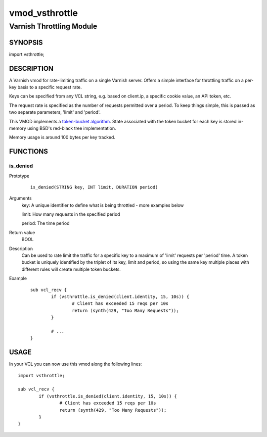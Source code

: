 ===============
vmod_vsthrottle
===============

-------------------------
Varnish Throttling Module
-------------------------

SYNOPSIS
========

import vsthrottle;

DESCRIPTION
===========

A Varnish vmod for rate-limiting traffic on a single Varnish
server. Offers a simple interface for throttling traffic on a per-key
basis to a specific request rate.

Keys can be specified from any VCL string, e.g. based on client.ip, a
specific cookie value, an API token, etc.

The request rate is specified as the number of requests permitted over
a period. To keep things simple, this is passed as two separate
parameters, 'limit' and 'period'.

This VMOD implements a `token-bucket algorithm`_. State associated
with the token bucket for each key is stored in-memory using BSD's
red-black tree implementation.

Memory usage is around 100 bytes per key tracked.

.. _token-bucket algorithm: http://en.wikipedia.org/wiki/Token_bucket


FUNCTIONS
=========

is_denied
---------

Prototype
        ::

                is_denied(STRING key, INT limit, DURATION period)
Arguments
	key: A unique identifier to define what is being throttled - more examples below
	
	limit: How many requests in the specified period
	
	period: The time period
	
Return value
	BOOL
Description
	Can be used to rate limit the traffic for a specific key to a
	maximum of 'limit' requests per 'period' time. A token bucket
	is uniquely identified by the triplet of its key, limit and
	period, so using the same key multiple places with different
	rules will create multiple token buckets.

Example
        ::

		sub vcl_recv {
			if (vsthrottle.is_denied(client.identity, 15, 10s)) {
				# Client has exceeded 15 reqs per 10s
				return (synth(429, "Too Many Requests"));
			}

			# ...
		}


USAGE
=====

In your VCL you can now use this vmod along the following lines::
        
        import vsthrottle;
        
        sub vcl_recv {
        	if (vsthrottle.is_denied(client.identity, 15, 10s)) {
        		# Client has exceeded 15 reqs per 10s
        		return (synth(429, "Too Many Requests"));
        	}
        }
